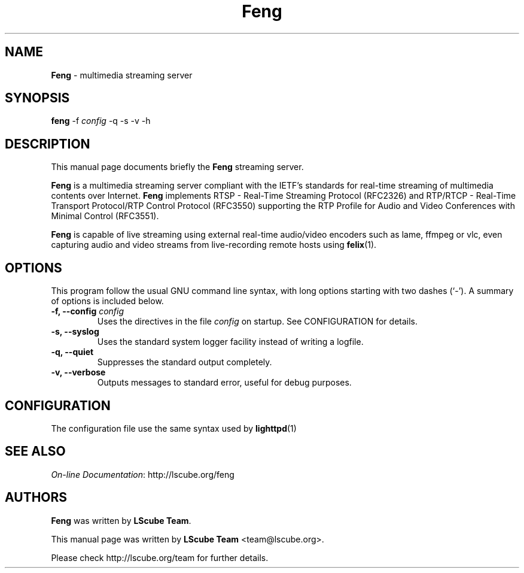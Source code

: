 .TH Feng 1 "May 15, 2008" "Feng Streaming Server" "LScube Project"
.SH NAME
\fBFeng\fP \- multimedia streaming server
.SH SYNOPSIS
.B feng
.RI -f " config"
.RI -q
.RI -s
.RI -v
.RI -h
.SH DESCRIPTION
This manual page documents briefly the \fBFeng\fP streaming server.
.PP
\fBFeng\fP is a multimedia streaming server compliant with the IETF's
standards for real\-time streaming of multimedia contents over Internet.
\fBFeng\fP implements RTSP \- Real\-Time Streaming Protocol (RFC2326) and
RTP/RTCP \- Real\-Time Transport Protocol/RTP Control Protocol (RFC3550)
supporting the RTP Profile for Audio and Video Conferences with Minimal Control
(RFC3551).
.br
.sp 1
\fBFeng\fP is capable of live streaming using external real\-time audio/video
encoders such as lame, ffmpeg or vlc, even capturing audio and video
streams from live-recording remote hosts using 
.BR felix (1).
.PP
.SH OPTIONS
This program follow the usual GNU command line syntax, with long
options starting with two dashes (`-').
A summary of options is included below.
.TP
.BI "\-f, \-\-config " config
Uses the directives in the file \fIconfig\fP
on startup. See CONFIGURATION for details.
.TP
.BI "\-s, \-\-syslog "
Uses the standard system logger facility instead of writing a logfile.
.TP
.BI "\-q, \-\-quiet "
Suppresses the standard output completely.
.TP
.BI "\-v, \-\-verbose "
Outputs messages to standard error, useful for debug purposes.

.SH CONFIGURATION
The configuration file use the same syntax used by
.BR lighttpd (1)
.SH SEE ALSO
\fIOn-line Documentation\fP:
.UH
http://lscube.org/feng
.SH AUTHORS
\fBFeng\fP was written by \fBLScube Team\fP.
.PP
This manual page was written by \fBLScube Team\fP <team@lscube.org>.
.PP
Please check 
.UH
http://lscube.org/team
for further details.

